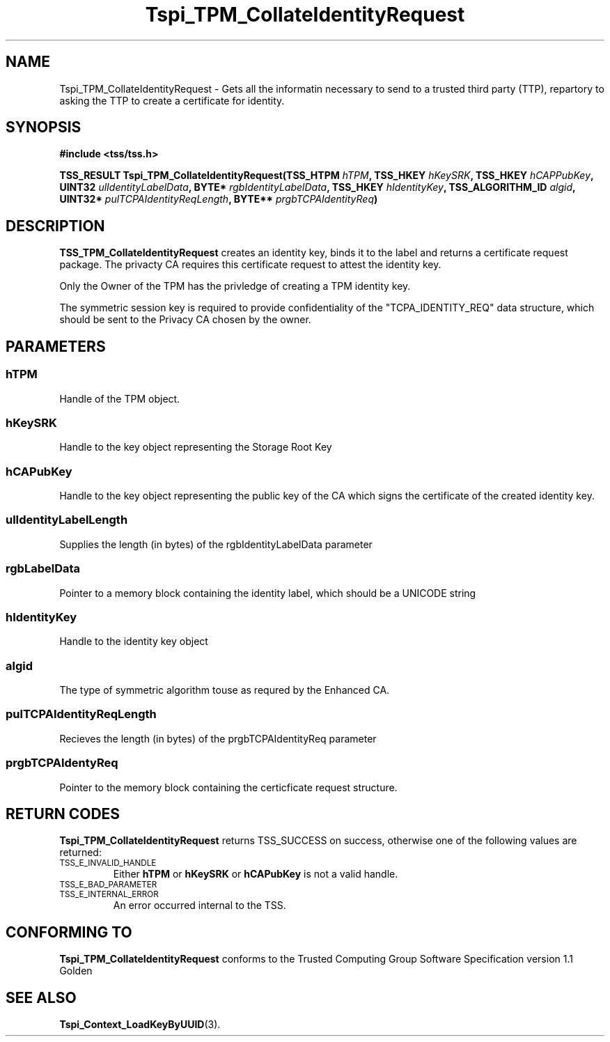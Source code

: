 .\" Copyright (C) 2004 International Business Machines Corporation
.\" Written by Kathy Robertson based on the Trusted Computing Group Software Stack Specification Version 1.1 Golden
.\"
.de Sh \" Subsection
.br
.if t .Sp
.ne 5
.PP
\fB\\$1\fR
.PP
..
.de Sp \" Vertical space (when we can't use .PP)
.if t .sp .5v
.if n .sp
..
.de Ip \" List item
.br
.ie \\n(.$>=3 .ne \\$3
.el .ne 3
.IP "\\$1" \\$2
..
.TH "Tspi_TPM_CollateIdentityRequest" 3 "2004-05-26" "TSS 1.1" "TCG Software Stack Developer's Reference"
.SH NAME
Tspi_TPM_CollateIdentityRequest \- Gets all the informatin necessary to send to a trusted third party (TTP), repartory to asking the TTP to create a certificate for identity.
.SH "SYNOPSIS"
.ad l
.hy 0
.B #include <tss/tss.h>
.sp
.BI "TSS_RESULT Tspi_TPM_CollateIdentityRequest(TSS_HTPM " hTPM ", TSS_HKEY " hKeySRK ", TSS_HKEY " hCAPPubKey ", UINT32 " ulIdentityLabelData ", BYTE* " rgbIdentityLabelData ", TSS_HKEY " hIdentityKey ", TSS_ALGORITHM_ID " algid ", UINT32* " pulTCPAIdentityReqLength ", BYTE** " prgbTCPAIdentityReq ")
.sp
.ad
.hy

.SH "DESCRIPTION"
.PP
\fBTSS_TPM_CollateIdentityRequest\fR  
creates an identity key, binds it to the label and returns a certificate request package. The privacty CA requires this certificate request to attest the identity key.

Only the Owner of the TPM has the privledge of creating a TPM identity key.

The symmetric session key is required to provide confidentiality of the "TCPA_IDENTITY_REQ" data structure, which should be sent to the Privacy CA chosen by the owner. 
.SH "PARAMETERS"
.PP
.SS hTPM
Handle of the TPM object.
.PP
.SS hKeySRK
Handle to the key object representing the Storage Root Key
.PP
.SS hCAPubKey
Handle to the key object representing the public key of the CA which signs the certificate of the created identity key.
.PP
.SS ulIdentityLabelLength
Supplies the length (in bytes) of the rgbIdentityLabelData parameter
.PP
.SS rgbLabelData
Pointer to a memory block containing the identity label, which should be a UNICODE string
.PP
.SS hIdentityKey
Handle to the identity key object
.PP
.SS algid
The type of symmetric algorithm touse as requred by the Enhanced CA.
.PP
.SS pulTCPAIdentityReqLength
Recieves the length (in bytes) of the prgbTCPAIdentityReq parameter
.PP
.SS prgbTCPAIdentyReq
Pointer to the memory block containing the certicficate request structure. 
.SH "RETURN CODES"
.PP
\fBTspi_TPM_CollateIdentityRequest\fR returns TSS_SUCCESS on success, otherwise one of the following values are returned:
.TP
.SM TSS_E_INVALID_HANDLE
Either \fBhTPM\fR or \fBhKeySRK\fR or \fBhCAPubKey\fR is not a valid handle.
.TP
.SM TSS_E_BAD_PARAMETER

.TP
.SM TSS_E_INTERNAL_ERROR
An error occurred internal to the TSS.
.SH "CONFORMING TO"

.PP
\fBTspi_TPM_CollateIdentityRequest\fR conforms to the Trusted Computing Group Software Specification version 1.1 Golden
.SH "SEE ALSO"

.PP
\fBTspi_Context_LoadKeyByUUID\fR(3).

